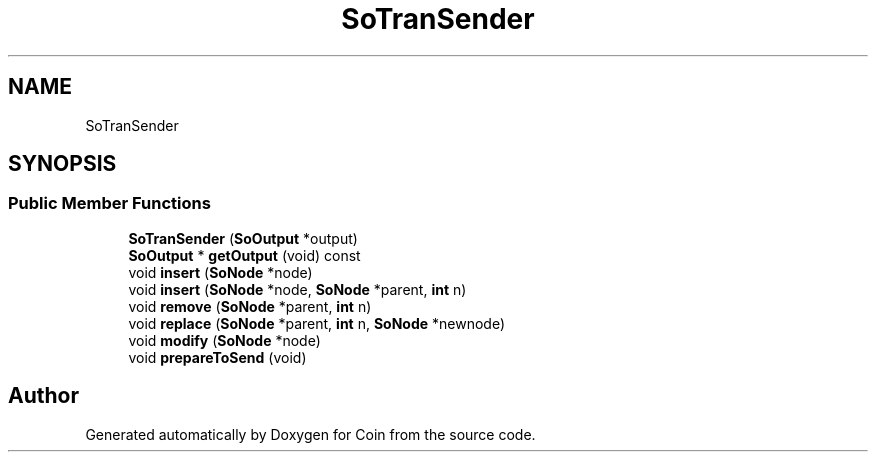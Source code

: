 .TH "SoTranSender" 3 "Sun May 28 2017" "Version 4.0.0a" "Coin" \" -*- nroff -*-
.ad l
.nh
.SH NAME
SoTranSender
.SH SYNOPSIS
.br
.PP
.SS "Public Member Functions"

.in +1c
.ti -1c
.RI "\fBSoTranSender\fP (\fBSoOutput\fP *output)"
.br
.ti -1c
.RI "\fBSoOutput\fP * \fBgetOutput\fP (void) const"
.br
.ti -1c
.RI "void \fBinsert\fP (\fBSoNode\fP *node)"
.br
.ti -1c
.RI "void \fBinsert\fP (\fBSoNode\fP *node, \fBSoNode\fP *parent, \fBint\fP n)"
.br
.ti -1c
.RI "void \fBremove\fP (\fBSoNode\fP *parent, \fBint\fP n)"
.br
.ti -1c
.RI "void \fBreplace\fP (\fBSoNode\fP *parent, \fBint\fP n, \fBSoNode\fP *newnode)"
.br
.ti -1c
.RI "void \fBmodify\fP (\fBSoNode\fP *node)"
.br
.ti -1c
.RI "void \fBprepareToSend\fP (void)"
.br
.in -1c

.SH "Author"
.PP 
Generated automatically by Doxygen for Coin from the source code\&.
